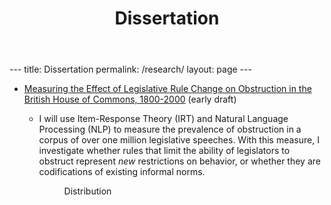 #+TITLE: Dissertation
#+OPTIONS: toc:nil

#+begin_export html
---
title: Dissertation
permalink: /research/
layout: page
---
#+end_export

- [[file:bosley_methods_minor_paper.pdf][Measuring the Effect of Legislative Rule Change on Obstruction in the British House of Commons, 1800-2000]] (early draft)
  + I will use Item-Response Theory (IRT) and Natural Language Processing (NLP) to
    measure the prevalence of obstruction in a corpus of over one million
    legislative speeches. With this measure, I investigate whether rules that
    limit the ability of legislators to obstruct represent /new/ restrictions on
    behavior, or whether they are codifications of existing informal norms.

    #+CAPTION: Distribution
    [[file:/all_stats.jpg]]
